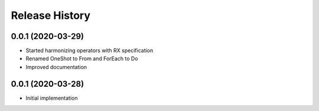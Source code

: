 .. :changelog:

Release History
---------------

0.0.1 (2020-03-29)
+++++++++++++++++++

- Started harmonizing operators with RX specification
- Renamed OneShot to From and ForEach to Do
- Improved documentation

0.0.1 (2020-03-28)
+++++++++++++++++++

- Initial implementation
